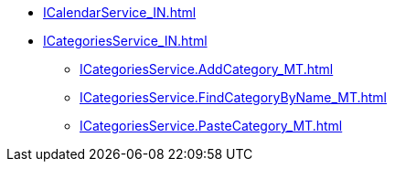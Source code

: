 ****** xref:ICalendarService_IN.adoc[]
****** xref:ICategoriesService_IN.adoc[]
******* xref:ICategoriesService.AddCategory_MT.adoc[]
******* xref:ICategoriesService.FindCategoryByName_MT.adoc[]
******* xref:ICategoriesService.PasteCategory_MT.adoc[]
